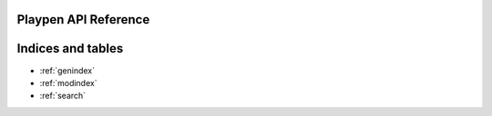 .. playpen documentation master file, created by
   sphinx-quickstart on Wed May 24 13:48:10 2023.
   You can adapt this file completely to your liking, but it should at least
   contain the root `toctree` directive.

Playpen API Reference
=====================

.. autosummary::
   :toctree: _autosummary
   :template: custom-module-template.rst
   :recursive:

   playpen


Indices and tables
==================

* :ref:`genindex`
* :ref:`modindex`
* :ref:`search`
